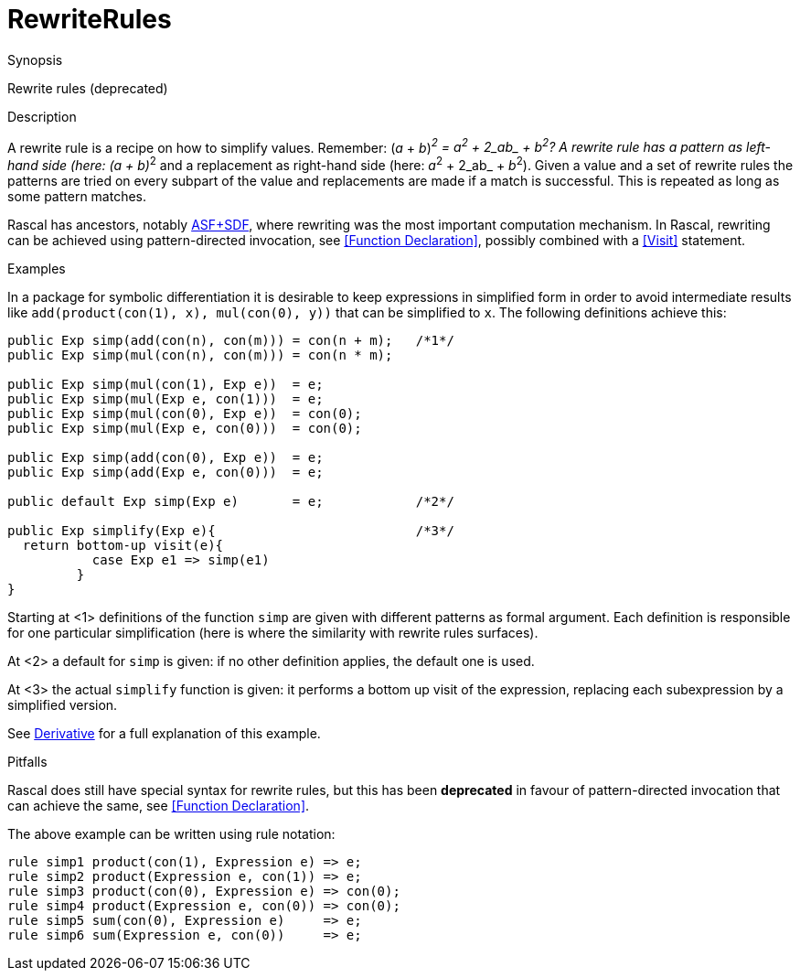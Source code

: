 
[[Concepts-RewriteRules]]
# RewriteRules
:concept: Concepts/RewriteRules

.Synopsis
Rewrite rules (deprecated)

.Syntax

.Types

.Function

.Description

A rewrite rule is a recipe on how to simplify values. 
Remember: (_a_ + _b_)__^2^ = _a_^2^ + 2_ab_ + _b_^2^? 
A rewrite rule has a pattern as left-hand side (here: (_a_ + _b_)__^2^ and a replacement as 
right-hand side (here: _a_^2^ + 2_ab_ + _b_^2^). 
Given a value and a set of rewrite rules the patterns are tried on every subpart of the value and replacements are made if a match is successful. This is repeated as long as some pattern matches.

Rascal has ancestors, notably http://www.meta-environment.org/[ASF+SDF], where rewriting was the most important computation mechanism.
In Rascal, rewriting can be achieved using pattern-directed invocation, see <<Function Declaration>>, possibly combined with a <<Visit>> statement.

.Examples
In a package for symbolic differentiation it is desirable to keep expressions in simplified form in order 
to avoid intermediate results like `add(product(con(1), x), mul(con(0), y))` that can be simplified to `x`. 
The following definitions achieve this:
[source,rascal]
----
public Exp simp(add(con(n), con(m))) = con(n + m);   /*1*/
public Exp simp(mul(con(n), con(m))) = con(n * m);

public Exp simp(mul(con(1), Exp e))  = e;
public Exp simp(mul(Exp e, con(1)))  = e;
public Exp simp(mul(con(0), Exp e))  = con(0);
public Exp simp(mul(Exp e, con(0)))  = con(0);

public Exp simp(add(con(0), Exp e))  = e;
public Exp simp(add(Exp e, con(0)))  = e;

public default Exp simp(Exp e)       = e;            /*2*/

public Exp simplify(Exp e){                          /*3*/
  return bottom-up visit(e){
           case Exp e1 => simp(e1)
         }
}
----

Starting at <1> definitions of the function `simp` are given with different patterns as formal argument.
Each definition is responsible for one particular simplification (here is where the similarity with rewrite rules surfaces).

At <2> a default for `simp` is given: if no other definition applies, the default one is used.

At <3> the actual `simplify` function is given: it performs a bottom up visit of the expression, replacing each subexpression by
a simplified version.

See link:{Recipes}#Common-Derivative[Derivative] for a full explanation of this example.

.Benefits

.Pitfalls
Rascal does still have special syntax for rewrite rules, but this has been *deprecated* in favour of pattern-directed invocation that can achieve the same, see <<Function Declaration>>.

The above example can be written using rule notation:

[source,rascal]
----
rule simp1 product(con(1), Expression e) => e;
rule simp2 product(Expression e, con(1)) => e;
rule simp3 product(con(0), Expression e) => con(0);
rule simp4 product(Expression e, con(0)) => con(0);
rule simp5 sum(con(0), Expression e)     => e;
rule simp6 sum(Expression e, con(0))     => e;
----


:leveloffset: +1

:leveloffset: -1